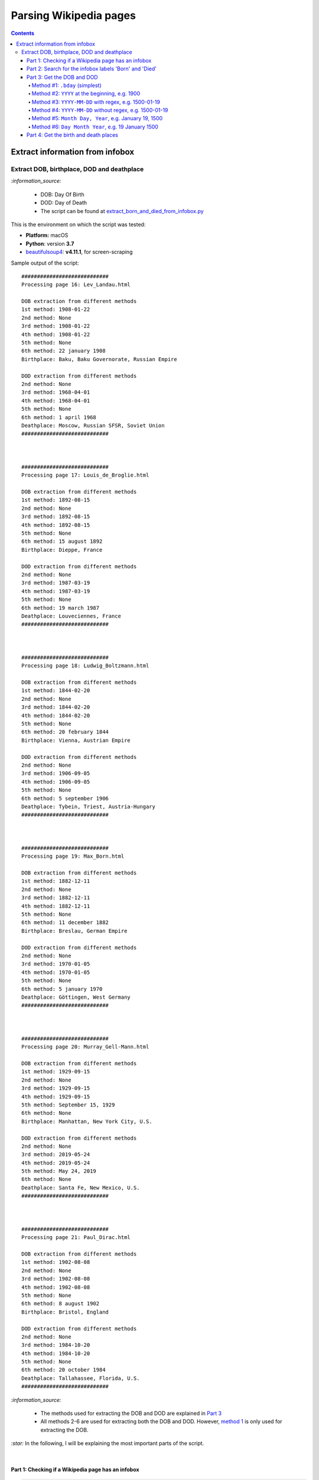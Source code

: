 =======================
Parsing Wikipedia pages
=======================
.. contents:: **Contents**
   :depth: 4
   :local:
   :backlinks: top
   
Extract information from infobox
================================
Extract DOB, birthplace, DOD and deathplace
-------------------------------------------
`:information_source:` 
 
 - DOB: Day Of Birth
 - DOD: Day of Death
 - The script can be found at `extract_born_and_died_from_infobox.py <./scripts/extract_born_and_died_from_infobox.py>`_

This is the environment on which the script was tested:

* **Platform:** macOS
* **Python**: version **3.7**
* `beautifulsoup4 <https://www.crummy.com/software/BeautifulSoup/>`_: **v4.11.1**, for screen-scraping

Sample output of the script::

   ############################
   Processing page 16: Lev_Landau.html

   DOB extraction from different methods
   1st method: 1908-01-22
   2nd method: None
   3rd method: 1908-01-22
   4th method: 1908-01-22
   5th method: None
   6th method: 22 january 1908
   Birthplace: Baku, Baku Governorate, Russian Empire

   DOD extraction from different methods
   2nd method: None
   3rd method: 1968-04-01
   4th method: 1968-04-01
   5th method: None
   6th method: 1 april 1968
   Deathplace: Moscow, Russian SFSR, Soviet Union
   ############################



   ############################
   Processing page 17: Louis_de_Broglie.html

   DOB extraction from different methods
   1st method: 1892-08-15
   2nd method: None
   3rd method: 1892-08-15
   4th method: 1892-08-15
   5th method: None
   6th method: 15 august 1892
   Birthplace: Dieppe, France

   DOD extraction from different methods
   2nd method: None
   3rd method: 1987-03-19
   4th method: 1987-03-19
   5th method: None
   6th method: 19 march 1987
   Deathplace: Louveciennes, France
   ############################



   ############################
   Processing page 18: Ludwig_Boltzmann.html

   DOB extraction from different methods
   1st method: 1844-02-20
   2nd method: None
   3rd method: 1844-02-20
   4th method: 1844-02-20
   5th method: None
   6th method: 20 february 1844
   Birthplace: Vienna, Austrian Empire

   DOD extraction from different methods
   2nd method: None
   3rd method: 1906-09-05
   4th method: 1906-09-05
   5th method: None
   6th method: 5 september 1906
   Deathplace: Tybein, Triest, Austria-Hungary
   ############################



   ############################
   Processing page 19: Max_Born.html

   DOB extraction from different methods
   1st method: 1882-12-11
   2nd method: None
   3rd method: 1882-12-11
   4th method: 1882-12-11
   5th method: None
   6th method: 11 december 1882
   Birthplace: Breslau, German Empire

   DOD extraction from different methods
   2nd method: None
   3rd method: 1970-01-05
   4th method: 1970-01-05
   5th method: None
   6th method: 5 january 1970
   Deathplace: Göttingen, West Germany
   ############################



   ############################
   Processing page 20: Murray_Gell-Mann.html

   DOB extraction from different methods
   1st method: 1929-09-15
   2nd method: None
   3rd method: 1929-09-15
   4th method: 1929-09-15
   5th method: September 15, 1929
   6th method: None
   Birthplace: Manhattan, New York City, U.S.

   DOD extraction from different methods
   2nd method: None
   3rd method: 2019-05-24
   4th method: 2019-05-24
   5th method: May 24, 2019
   6th method: None
   Deathplace: Santa Fe, New Mexico, U.S.
   ############################



   ############################
   Processing page 21: Paul_Dirac.html

   DOB extraction from different methods
   1st method: 1902-08-08
   2nd method: None
   3rd method: 1902-08-08
   4th method: 1902-08-08
   5th method: None
   6th method: 8 august 1902
   Birthplace: Bristol, England

   DOD extraction from different methods
   2nd method: None
   3rd method: 1984-10-20
   4th method: 1984-10-20
   5th method: None
   6th method: 20 october 1984
   Deathplace: Tallahassee, Florida, U.S.
   ############################

`:information_source:`

 - The methods used for extracting the DOB and DOD are explained in `Part 3 <#part-3-get-the-dob-and-dod>`_
 - All methods 2-6 are used for extracting both the DOB and DOD. However, `method 1 <#method-1-bday-simplest>`_ is only used
   for extracting the DOB.

`:star:` In the following, I will be explaining the most important parts of the script.

|

Part 1: Checking if a Wikipedia page has an infobox
"""""""""""""""""""""""""""""""""""""""""""""""""""
.. code-block:: python

   bs = BeautifulSoup(text, 'html.parser')
   b_tag = bs.select('p > b')
   tab_tag = bs.select('.infobox.biography.vcard')

`:information_source:` The infobox table for a given Wikipedia page is found within a ``<table>`` tag w
ith the following classes: ``infobox vcard``. This table contains biographical information about a famous person.

For example: `wikipedia.org/wiki/Edward_Teller <https://en.wikipedia.org/wiki/Edward_Teller>`_

`:warning:` The grand majority of Wikipedia pages analyzed (79%, 497 pages over 641) uses ``<table>`` with three classes: ``infobox biography vcard``. However, there is still a very small minority (1%, 9 pages) who relies on two of the classes:  ``infobox vcard``. Thus, it is better to search for ``<table class="infobox vcard">`` to catch as many Wikipedia pages with an infobox as possible.

|

Part 2: Search for the infobox labels 'Born' and 'Died'
"""""""""""""""""""""""""""""""""""""""""""""""""""""""
Once an infobox was found within a Wikipedia page, we can search for the desired infobox labels, in this case: 'Born' and 'Died'.

.. code-block:: python

    # Found infobox. Now search for the desired infobox labels
    th_tags = tab_tag[0].select('tbody > tr > .infobox-label')
    for th_tag in th_tags:
        infobox_label = th_tag.string
        if infobox_label is None:
            continue
        infobox_label = unicodedata.normalize('NFKD', infobox_label)
        td_tag = th_tag.parent.select('.infobox-data')[0]
        if infobox_label == 'Born':
            # Process content associated with the 'Born' label
        elif infobox_label == 'Died':
            # Process content associated with the 'Died' label

`:information_source:` Explanation of the above Python code used for retrieving infobox labels

1. An infobox label associated with a row in an infobox table is found within the ``<th>`` tag with the ``.infobox-label`` class
   
   Thus the infobox label is found in the following *HTML* structure::
   
    <tbody> <tr> <th class='infobox-label'>Born</th>
 
2. ``th_tags`` is a list containing all the labels of an infobox table which we iterate until we find an infobox label (i.e. it is not ``None``)
3. Cleanup the infobox label a little bit by removing non-breaking spaces (``\xa0``) with Python built-il module 
   `unicodedata.normalize <https://docs.python.org/3/library/unicodedata.html#unicodedata.normalize>`_
   (For more information, check `stackoverflow.com/a/48286252 <https://stackoverflow.com/a/48286252>`_)
4. Get the infobox data associated with the given label by retrieving it from ``<th>``'s parent which is a ``<tr>`` tag. From this ``<tr>`` tag, 
   you can get the infobox data within a ``<td>`` tag
   
   Thus the infobox data is found in the following *HTML* structure::
   
    <tbody> <tr> <td class='infobox-data'>"January 15, 1908"</td>
5. If the infobox label is the correct one ('Born' or 'Died'), then it will be processed accordingly to remove the dates

|

Part 3: Get the DOB and DOD
"""""""""""""""""""""""""""
`:information_source:` Methods 2-6 are implemented within the function `extract_dates(td_tag) <./scripts/extract_born_and_died_from_infobox.py#L34>`_

Method #1: ``.bday`` (simplest)
'''''''''''''''''''''''''''''''
The simplest method for retrieving the DOB in an infobox is to look for it in a ``<span>`` tag with the ``bday`` class, like this 
`HTML code <https://en.wikipedia.org/wiki/Abdus_Salam>`_::

 <td class="infobox-data"><span style="display:none">(<span class="bday">1926-01-29</span>)</span>

|

Python code that searches any tag (``<span>``) with the ``bday`` class starting from ``<td>`` (explained in `Part 2 <#part-2-search-for-the-infobox-labels-born-and-died>`_):

.. code-block:: python

    if td_tag.select('.bday'):
       dob = td_tag.select('.bday')[0].string
   else:
       # Use other methods to retrieve the DOB
       dob = None

`:information_source:` If no DOB could be found with this simple method, then other more complex methods involving regex will be deployed as it is
explained in the following sections.

|

Method #2: ``YYYY`` at the beginning, e.g. 1900
'''''''''''''''''''''''''''''''''''''''''''''''
.. code-block:: python

   def extract_dates(td_tag):
       text = clean_data(td_tag.text)
       dates = {'first_date': None, 'second_date': None, 'third_date': None, 'fourth_date': None}
       # Check for different patterns of dates
       # Date pattern #1: YYYY usually at the beginning of the text
       # e.g. 1944 (age 77–78)
       match = re.search(r"^(\d{3,4})", text, re.MULTILINE)
       if match:
           first_date = match.group()
       else:
           first_date = None
       dates['first_date'] = first_date

|

Method #3: ``YYYY-MM-DD`` with regex, e.g. 1500-01-19
'''''''''''''''''''''''''''''''''''''''''''''''''''''
.. code-block:: python

    # Date pattern #2: YYYY-MM-DD with regex
    match = re.search(r"\d+-\d{1,2}-\d{1,2}", text, re.MULTILINE)
    if match:
        second_date = match.group()
    else:
        second_date = None
    dates['second_date'] = second_date

|

Method #4: ``YYYY-MM-DD`` without regex, e.g. 1500-01-19
''''''''''''''''''''''''''''''''''''''''''''''''''''''''
.. code-block:: python

    # Date pattern #3: YYYY-MM-DD without regex
    third_date = None
    span_tags = td_tag.select('span')
    for span_tag in span_tags:
        if span_tag.get('style') == 'display:none':
            date = clean_data(span_tag.text)
            # Remove parentheses from date
            # e.g. '(2001-01-15)' --> '2001-01-15'
            date = date.replace('(', '').replace(')', '')
            # Check it is in the correct format
            match = re.search(r"\d+-\d{1,2}-\d{1,2}", date, re.MULTILINE)
            if match:
                third_date = date
                break
    dates['third_date'] = third_date

|

Method #5: ``Month Day, Year``, e.g. January 19, 1500
'''''''''''''''''''''''''''''''''''''''''''''''''''''
.. code-block:: python

    # Date pattern #4: Month Day, Year, e.g. January 19, 2019
    regex = r"(?P<month>january|february|march|april|may|june|july|august|september|october|" \
            r"november|december)\s*((?P<day>\d+)),\s*(?P<year>\d+)"
    match = re.search(regex, text.lower(), re.MULTILINE)
    if match:
        fourth_date = match.group().capitalize()
        # Keep only one space between parts of date
        subst = "\\g<month> \\g<day>, \\g<year>"
        fourth_date = re.sub(regex, subst, fourth_date, 0, re.MULTILINE)
    else:
        fourth_date = None
    dates['fourth_date'] = fourth_date

|

Method #6: ``Day Month Year``, e.g. 19 January 1500
'''''''''''''''''''''''''''''''''''''''''''''''''''
.. code-block:: python

    # Date pattern #5: Day Month Year, e.g. 19 January   2019
    # e.g. Anatoly Aleksandrovich Vlasov20 August  1908Balashov, Russian Empire
    regex = r"(?P<day>\d{1,2})(?P<space1>\s*)(?P<month>[j|J]anuary|[f|F]ebruary|" \
            r"[m|M]arch|[a|A]pril|[m|M]ay|june|[j|J]uly|[a|A]ugust|[s|S]eptember|" \
            r"[o|O]ctober|[n|N]ovember|[d|D]ecember)(?P<space2>\s*)(?P<year>\d+)"
    match = re.search(regex, text.lower(), re.MULTILINE)
    if match:
        fifth_date = match.group()
        # Keep only one space between parts of date
        subst = "\\g<day> \\g<month> \\g<year>"
        fifth_date = re.sub(regex, subst, fifth_date, 0, re.MULTILINE)
    else:
        fifth_date = None
    dates['fifth_date'] = fifth_date

|

Part 4: Get the birth and death places
""""""""""""""""""""""""""""""""""""""
`:information_source:` The extraction of the birth and death places are done within the function `extract_place(td_tag, kind_place='birthplace') <./scripts/extract_born_and_died_from_infobox.py#L15>`_

|

.. code-block:: python

   def extract_place(td_tag, kind_place='birthplace'):
       text = td_tag.text
       if td_tag.select(f'.{kind_place}'):
           place = clean_data(td_tag.select(f'.{kind_place}')[0].text)
       else:
           if 'aged' in text:
               # e.g. February 8, 1957(1957-02-08) (aged 53)Washington, D.C., U.S.
               match = re.search(r"aged\s*\d+\)(.*)$", text, re.MULTILINE)
           else:
               # Get the birthplace/deathplace after the DOB/DOD year
               # e.g. Neumann János Lajos(1903-12-28)December 28, 1903Budapest, Kingdom of Hungary, Austria-Hungary
               match = re.search(r",\s*\d+(.*)$", text, re.MULTILINE)
           if match:
               place = match.groups()[0]
           else:
               place = None
       return place

